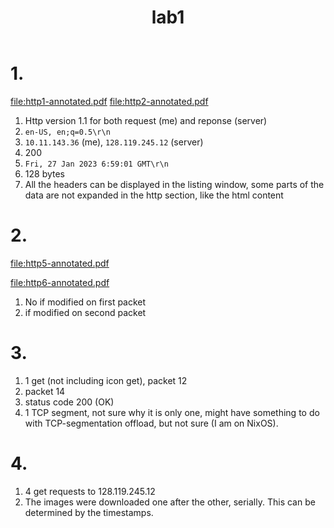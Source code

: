 #+title: lab1
#+options: toc:nil num:nil
* 1.
#+attr_latex: :width 0.8\textwidth
[[file:http1-annotated.pdf]]
[[file:http2-annotated.pdf]]
1. Http version 1.1 for both request (me) and reponse (server)
2. =en-US, en;q=0.5\r\n=
3. =10.11.143.36= (me), =128.119.245.12= (server)
4. 200
5. =Fri, 27 Jan 2023 6:59:01 GMT\r\n=
6. 128 bytes
7. All the headers can be displayed in the listing window, some parts of the
   data are not expanded in the http section, like the html content
* 2.
#+attr_latex: :width 0.8\textwidth
[[file:http5-annotated.pdf]]
#+attr_latex: :width 0.8\textwidth
[[file:http6-annotated.pdf]]
1. No if modified on first packet
2. if modified on second packet


* 3.
1. 1 get (not including icon get), packet 12
2. packet 14
3. status code 200 (OK)
4. 1 TCP segment, not sure why it is only one, might have something to do with TCP-segmentation offload, but not sure (I am on NixOS).
* 4.
1. 4 get requests to 128.119.245.12
2. The images were downloaded one after the other, serially. This can be
   determined by the timestamps.

